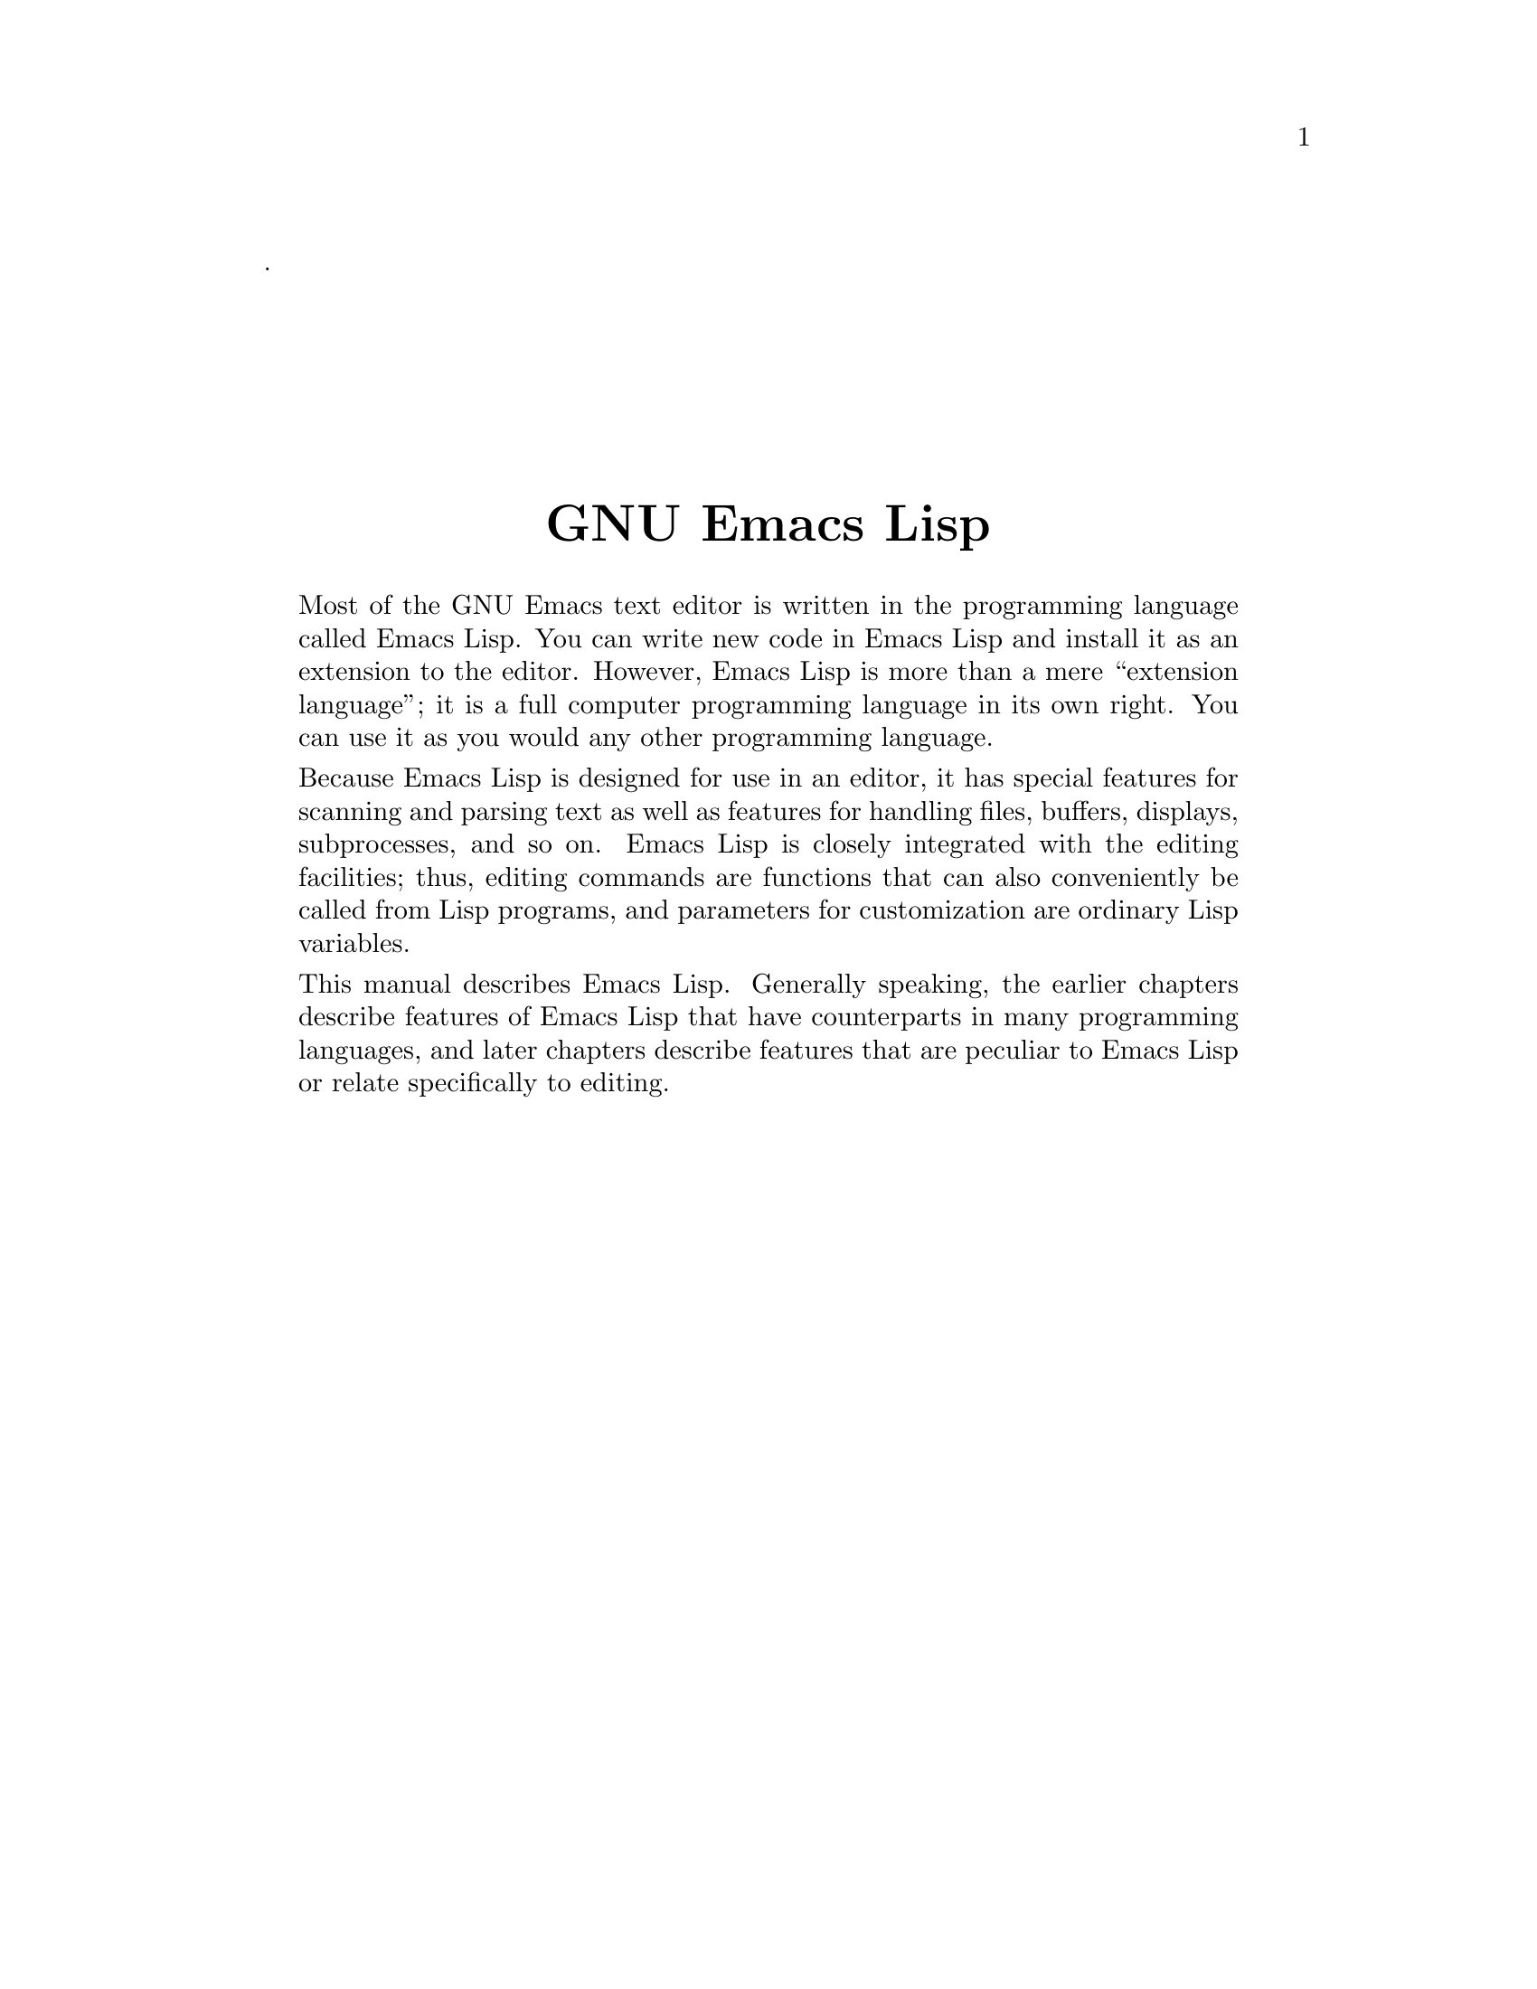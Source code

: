 \input texinfo  @c -*-texinfo-*-
@c This is part of the GNU Emacs Lisp Reference Manual.
@c Copyright (C) 2001, 2002, 2003, 2004, 2005, 2006, 2007, 2008, 2009, 2010
@c   Free Software Foundation, Inc.
@c See the file elisp.texi for copying conditions.
@c
@c %**start of header
@setfilename back-cover
@settitle GNU Emacs Lisp Reference Manual
@c %**end of header
.
@sp 7
@center @titlefont {GNU Emacs Lisp}
@sp 1

@quotation
  Most of the GNU Emacs text editor is written in the programming
language called Emacs Lisp.  You can write new code in Emacs Lisp and
install it as an extension to the editor.  However, Emacs Lisp is more
than a mere ``extension language''; it is a full computer programming
language in its own right.  You can use it as you would any other
programming language.

  Because Emacs Lisp is designed for use in an editor, it has special
features for scanning and parsing text as well as features for handling
files, buffers, displays, subprocesses, and so on.  Emacs Lisp is
closely integrated with the editing facilities; thus, editing commands
are functions that can also conveniently be called from Lisp programs,
and parameters for customization are ordinary Lisp variables.

  This manual describes Emacs Lisp.  Generally speaking, the earlier
chapters describe features of Emacs Lisp that have counterparts in
many programming languages, and later chapters describe features that
are peculiar to Emacs Lisp or relate specifically to editing.
@end quotation

@hfil
@bye

@ignore
   arch-tag: ac7694c8-1f02-4b42-9531-33ba13b179e1
@end ignore
